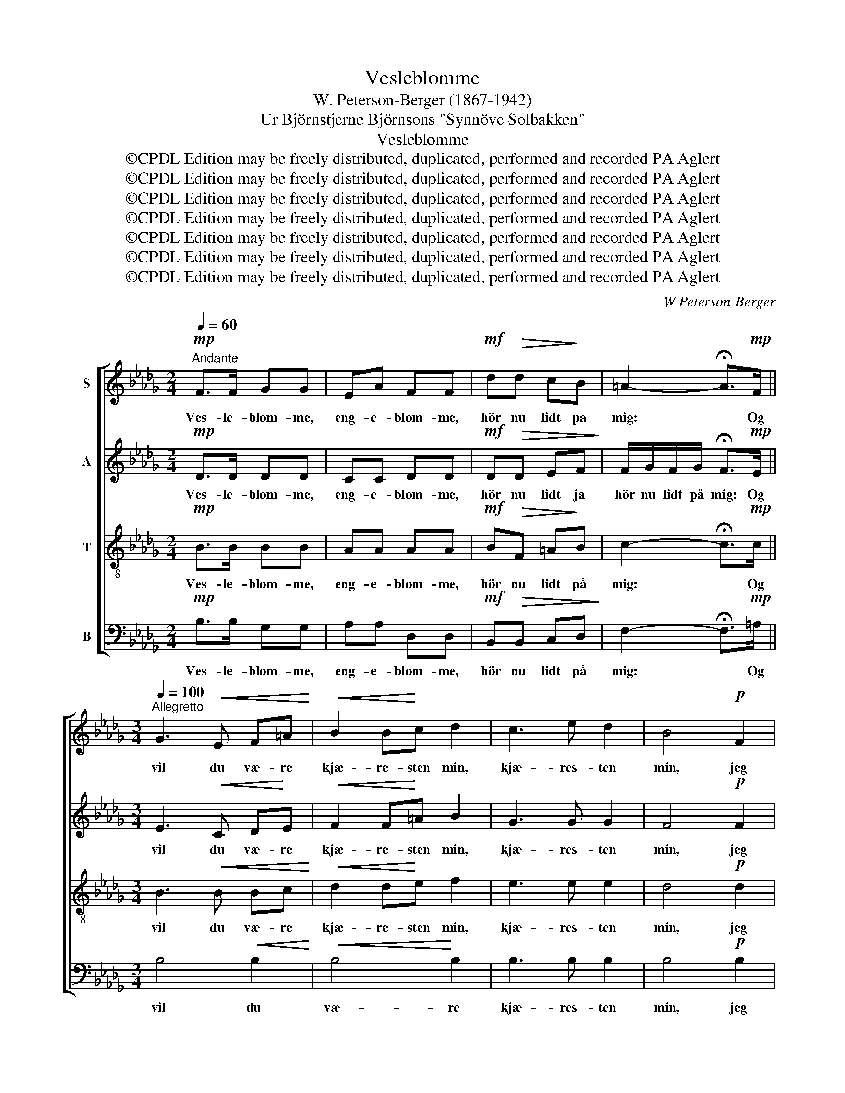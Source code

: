 X:1
T:Vesleblomme
T:W. Peterson-Berger (1867-1942)
T:Ur Björnstjerne Björnsons "Synnöve Solbakken"
T:Vesleblomme
T:©CPDL Edition may be freely distributed, duplicated, performed and recorded PA Aglert
T:©CPDL Edition may be freely distributed, duplicated, performed and recorded PA Aglert
T:©CPDL Edition may be freely distributed, duplicated, performed and recorded PA Aglert
T:©CPDL Edition may be freely distributed, duplicated, performed and recorded PA Aglert
T:©CPDL Edition may be freely distributed, duplicated, performed and recorded PA Aglert
T:©CPDL Edition may be freely distributed, duplicated, performed and recorded PA Aglert
T:©CPDL Edition may be freely distributed, duplicated, performed and recorded PA Aglert
C:W Peterson-Berger
Z:©CPDL Edition may be freely distributed, duplicated, performed and recorded
Z:PA Aglert
%%score [ 1 2 3 4 ]
L:1/8
Q:1/4=60
M:2/4
K:Bbmin
V:1 treble nm="S"
V:2 treble nm="A"
V:3 treble-8 nm="T"
V:4 bass nm="B"
V:1
"^Andante"!mp! F>F GG | EA FF |!mf! d!>(!d c!>)!B | =A2- !fermata!A>!mp!F || %4
w: Ves- le- blom- me,|eng- e- blom- me,|hör nu lidt på|mig: * Og|
[M:3/4][Q:1/4=100]"^Allegretto" G3!<(! E F=A!<)! |!<(! B2 B!<)!c d2 | c3 e d2 | B4!p! F2 | %8
w: vil du væ- re|kjæ- re- sten min,|kjæ- res- ten|min, jeg|
!<(! A3 G AB!<)! | c4!>(! =E2!>)! |!<(! (F6 | !courtesy!_G4)!<)!!mf! =G2 |S A4 d2 | d2 c2 e2 | %14
w: gi- ver dig en|Kå- be|fin|* af|flöjl og|guld * og|
 B3 c B2 | A4 F2 | F4 =E2 | F4 A2 |"^rit."!>(! F4 =E2 | !fermata!F6!>)! || %20
w: per- * ler|fuld, af|flöjl og|guld og|per- ler|fuld.|
[M:2/4][Q:1/4=120]"^Allegro"!p! (3GFE (3GFE | F2 F2 | z4 | z4 ||[M:3/4] z6 |!pp!!<(! F6-!<)! | %26
w: Dit- te- li, dut- te- li,|de- ja,||||He-|
 F2!f!!>(! F2!>)! z2 ||[K:Bb][Q:1/4=100]"^Allegretto" z6 | z6 |!p! F6- | F6 |!mf! FG{/c} A2 GF | %32
w: * ja!|||Ja||So- len ski- ner på|
{/A} G2!>(! F4-!>)! |!p! F6- |!<(! F6!<)! |!mf! FG{/c} A2 GF |{/A} G2 F4- |!mp! F6- | F6- | F6 | %40
w: he- ja,|||So- len ski- ner på|he- ja,||||
!mf!{/A} G2 F4- | F6 |!pp!!<(! F6-!<)! | F2!ff! !>!F2 z2!fine! || %44
w: he- ja,||he-|* ja!|
[K:Db][M:2/4][Q:1/4=60]"^Andante"!mp! F2 GG | EA FF |!mf!!>(! dd cB!>)! | =A2- !fermata!A>!mp!F || %48
w: Guld- dron- ning,|eng- e- dron- ning,|hör nu lidt på|mig: * Jeg|
[M:3/4][Q:1/4=100]"^Allegretto" G3 E!<(! F=A | B2 B!<)!c d2 | c3 e d2 | B4!p! F2 | %52
w: vil ej væ- re|kjæ- res- ten din,|kjæ- res- ten|din, jeg|
!<(! A3 G AB!<)! |!>(! c4 =E2!>)! |!<(! F6!<)! |S !courtesy!_G4 =G2!D.S.! |] %56
w: vil ej ha- ve|kå- ben|fin|* af|
V:2
!mp! D>D DD | CC DD |!mf! D!>(!D EF!>)! | F/G/F/G/ !fermata!F>!mp!E ||[M:3/4] E3!<(! C D!<)!E | %5
w: Ves- le- blom- me,|eng- e- blom- me,|hör nu lidt ja|hör nu lidt på mig: Og|vil du væ- re|
!<(! F2 F!<)!=A B2 | G3 G G2 | F4!p! F2 |!<(! F3 =E F!<)!G | F4!>(! C2!>)! |!<(! C6- | %11
w: kjæ- re- sten min,|kjæ- res- ten|min, jeg|gi- ver dig en|Kå- be|fin|
 C4!<)!!mf! D2 | D4 A2 | G4 G2 | G4 G2 | F4 D2 | D4 D2 | D4 D2 |"^rit."!>(! D4 B,2 | %19
w: * af|flöjl og|guld og|per- ler|fuld, af|flöjl og|guld og|per- ler|
 !fermata!C6!>)! ||[M:2/4] z4 |!mp! (3DCB, (3DCB, | C2 C2 | z4 ||[M:3/4] z6 |!pp!!<(! E6-!<)! | %26
w: fuld.||Dit- te- li, dut- te- li,|de- ja,|||He-|
 E2!f!!>(! E2!>)! z2 ||[K:Bb] z6 | z2 z2 z!mf! D | CD{/F} E2 DC | (3DCD B,3 D |!mp! E4 E2 | D4 D2 | %33
w: * ja!||Og|so- len ski- ner på|he- * * ja, på|he- ja,|he- ja,|
!mf! CD{/F} E2 DC | (3DCD B,3 D |!mp! E4 E2 | D4 D2 | E4 E2 | D4 D2 | D4 D2 | D4 D2 | D4 D2 | %42
w: So- len ski- ner på|he- * * ja, på|he- ja,|he- ja|he- ja|he- ja|he- ja|he- ja|he- ja|
!pp!!<(! D6-!<)! | D2!ff! !>!D2 z2 ||[K:Db][M:2/4]!mp! D2 DD | CC DD |!mf! D!>(!D E!>)!F | %47
w: he-|* ja!|Guld- dron- ning,|eng- e- dron- ning,|hör nu lidt ja|
 F/G/F/G/ !fermata!F>!mp!E ||[M:3/4] E3 C!<(! DE | F2 F!<)!=A B2 | G3 G G2 | F4!p! F2 | %52
w: hör nu lidt på mig: Jeg|vil ej væ- re|kjæ- res- ten din,|kjæ- res- ten|din, jeg|
!<(! F3 =E F!<)!G |!>(! F4 C2!>)! |!<(! C6-!<)! | C4 D2 |] %56
w: vil ej ha- ve|kå- ben|fin|* af|
V:3
!mp! B>B BB | AA AA |!mf! B!>(!F =A!>)!B | c2- !fermata!c>!mp!c ||[M:3/4] B3!<(! B Bc!<)! | %5
w: Ves- le- blom- me,|eng- e- blom- me,|hör nu lidt på|mig: * Og|vil du væ- re|
!<(! d2 d!<)!e f2 | e3 e e2 | d4!p! d2 |!<(! c4 c2!<)! | c4!>(! B2!>)! |!<(! A6- | %11
w: kjæ- re- sten min,|kjæ- res- ten|min, jeg|gi- ver|dig en|Kå-|
 A2 A2!<)!!mf! A2 | A4 A2 | A4 A2 | A4 A2 | A4 A2 | B4 B2 | A4 A2 |"^rit."!>(! B4 B2 | %19
w: * be af|flöjl og|guld og|per- ler|fuld, af|flöjl og|guld og|per- ler|
 !fermata!=A6!>)! ||[M:2/4] z4 | z4 |!mf! (3GFE (3GFE | F2 F2 ||[M:3/4] z6 |!pp!!<(! =A6-!<)! | %26
w: fuld.|||Dit- te- li, dut- te- li,|de- ja,||He-|
 A2!f!!>(! =A2!>)! z2 ||[K:Bb]!mp! F4 F2 | F4 F2 | F4 F2 | F4 F2 | F4 F2 | F4 F2 | F4 F2 | F4 F2 | %35
w: * ja!|He- ja,|he- ja|he- ja|he- ja|he- ja|he- ja|he- ja|he- ja|
 F4 F2 | F4 F2 | F!mf!G{/c} A2 GF |{/A} G2 F4- | F6- | F6- | F6 |!pp!!<(! F6-!<)! | %43
w: he- ja|he- ja|So- len ski- ner på|he- ja,||||he-|
 F2!ff! !>!F2 z2 ||[K:Db][M:2/4]!mp! B2 BB | AA AA |!mf! B!>(!F =A!>)!B | c2- !fermata!c>!mp!c || %48
w: * ja!|Guld- dron- ning,|eng- e- dron- ning,|hör nu lidt på|mig: * Jeg|
[M:3/4] B3 B!<(! Bc | d2 d!<)!e f2 | e3 e e2 | d4!p! d2 |!<(! c4 c2!<)! |!>(! c4 B2!>)! | %54
w: vil ej væ- re|kjæ- res- ten din,|kjæ- res- ten|din, jeg|vil ej|ha- ve|
!<(! A6-!<)! | A2 A2 A2 |] %56
w: kå-|* ben af|
V:4
!mp! B,>B, G,G, | A,A, D,D, |!mf! B,,!>(!B,, C,D,!>)! | F,2- !fermata!F,>!mp!=A, || %4
w: Ves- le- blom- me,|eng- e- blom- me,|hör nu lidt på|mig: * Og|
[M:3/4] B,4!<(! B,2!<)! |!<(! B,4!<)! B,2 | B,3 B, B,2 | B,4!p! B,2 |!<(! C6!<)! | %9
w: vil du|væ- re|kjæ- res- ten|min, jeg|gi-|
 A,3!>(! B, A,G,!>)! |!<(! F,4 F,2 | E,4!<)!!mf! =E,2 | F,2 A,,2 F,2 | E,2 A,,2 E,2 | %14
w: * ver dig en|Kå- be|fin af|flöjl * og|guld * og|
 D,2 A,,2 C,2 | D,4 D,2 | G,4 G,2 | D,4 F,2 |"^rit."!>(! G,4 G,2!>)! | !fermata!F,6 ||[M:2/4] z4 | %21
w: per- * ler|fuld, af|flöjl og|guld og|per- ler|fuld.||
 z4 | z4 |!f! (3D,C,B,, (3D,C,B,, ||[M:3/4] C,2 C,2 z2 |!pp!!<(! F,6-!<)! | %26
w: ||Dit- te- li, dut- te- li,|de- ja,|He-|
 F,2!f!!>(! F,2!>)! z2 ||[K:Bb]!mp! B,,4 B,,2 | B,,4 B,,2 | B,,4 B,,2 | B,,4 B,,2 | B,,4 B,,2 | %32
w: * ja!|He- ja,|he- ja|he- ja|he- ja|he- ja|
 B,,4 B,,2 | B,,4 B,,2 | B,,4 B,,2 | B,,4 B,,2 | B,,4 B,,2 | B,,4 B,,2 | B,,4 B,,2 | B,,4 B,,2 | %40
w: he- ja|he- ja|he- ja|he- ja|he- ja|he- ja|he- ja|he- ja|
 B,,4 B,,2 | B,,4 B,,2 |!pp!!<(! B,,6-!<)! | B,,2!ff! !>!B,,2 z2 ||[K:Db][M:2/4]!mp! B,2 G,G, | %45
w: he- ja|he- ja|he-|* ja!|Guld- dron- ning,|
 A,A, D,D, |!mf! B,,!>(!B,, C,!>)!D, | F,2- !fermata!F,>!mp!=A, ||[M:3/4] B,4!<(! B,2 | %49
w: eng- e- dron- ning,|hör nu lidt på|mig: * Jeg|vil ej|
 B,4!<)! B,2 | B,3 B, B,2 | B,4!p! B,2 |!<(! (C6!<)! | A,3)!>(! B, A,!>)!G, | F,4 F,2 | %55
w: væ- re|kjæ- res- ten|din, jeg|vil|* ej ha- ve|kå- ben|
!<(! E,4 =E,2!<)! |] %56
w: fin af|

